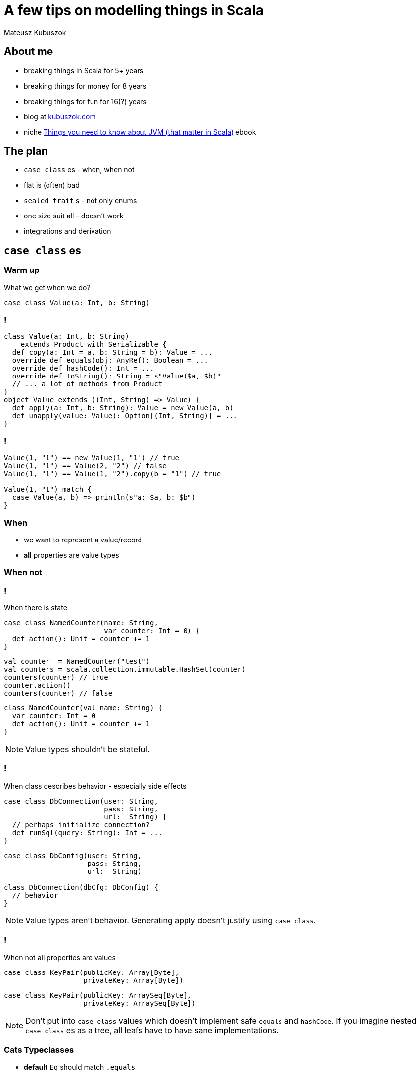 = A few tips on modelling things in Scala

Mateusz Kubuszok

== About me

[%step]
* breaking things in Scala for 5+ years
* breaking things for money for 8 years
* breaking things for fun for 16(?) years
* blog at https://kubuszok.com[kubuszok.com]
* niche https://leanpub.com/jvm-scala-book[Things you need to know about JVM (that matter in Scala)] ebook


== The plan

[%step]
* `case class` es - when, when not
* flat is (often) bad
* `sealed trait` s - not only enums
* one size suit all - doesn't work
* integrations and derivation


== `case class` es

=== Warm up

What we get when we do?

[source, scala]
--
case class Value(a: Int, b: String)
--

=== !

[source, scala]
--
class Value(a: Int, b: String)
    extends Product with Serializable {
  def copy(a: Int = a, b: String = b): Value = ...
  override def equals(obj: AnyRef): Boolean = ...
  override def hashCode(): Int = ...
  override def toString(): String = s"Value($a, $b)"
  // ... a lot of methods from Product
}
object Value extends ((Int, String) => Value) {
  def apply(a: Int, b: String): Value = new Value(a, b)
  def unapply(value: Value): Option[(Int, String)] = ...
}
--

=== !

[source, scala]
--
Value(1, "1") == new Value(1, "1") // true
Value(1, "1") == Value(2, "2") // false
Value(1, "1") == Value(1, "2").copy(b = "1") // true

Value(1, "1") match {
  case Value(a, b) => println(s"a: $a, b: $b")
}
--

=== When

[%step]
* we want to represent a value/record
* **all** properties are value types

=== When not

=== !

When there is state

[.fragment]
[source, scala]
--
case class NamedCounter(name: String,
                        var counter: Int = 0) {
  def action(): Unit = counter += 1
}
--

[.fragment]
[source, scala]
--
val counter  = NamedCounter("test")
val counters = scala.collection.immutable.HashSet(counter)
counters(counter) // true
counter.action()
counters(counter) // false
--

[.fragment]
[source, scala]
--
class NamedCounter(val name: String) {
  var counter: Int = 0
  def action(): Unit = counter += 1
}
--

[NOTE.speaker]
--
Value types shouldn't be stateful.
--

=== !

When class describes behavior - especially side effects

[.fragment]
[source, scala]
--
case class DbConnection(user: String,
                        pass: String,
                        url:  String) {
  // perhaps initialize connection?
  def runSql(query: String): Int = ...
}
--

[.fragment]
[source, scala]
--
case class DbConfig(user: String,
                    pass: String,
                    url:  String)

class DbConnection(dbCfg: DbConfig) {
  // behavior
}
--

[NOTE.speaker]
--
Value types aren't behavior. Generating apply doesn't justify using `case class`.
--

=== !

When not all properties are values

[.fragment]
[source, scala]
--
case class KeyPair(publicKey: Array[Byte],
                   privateKey: Array[Byte])
--

[.fragment]
[source, scala]
--
case class KeyPair(publicKey: ArraySeq[Byte],
                   privateKey: ArraySeq[Byte])
--

[NOTE.speaker]
--
Don't put into `case class` values which doesn't implement safe `equals` and `hashCode`. If you imagine nested `case class` es as a tree, all leafs have to have sane implementations.
--

=== Cats Typeclasses

[%step]
* *default* `Eq` should match `.equals`
* do not use `Show` for any business logic, only debugging (same for `.toString`)

[NOTE.speaker]
--
These are my own recommendations.
--


== Flat is (often) bad

=== Flat entity

[source, scala]
--
case class UserAddress(
  id:           UUID,
  userID:       UUID,
  addressLine1: String,
  addressLine2: Option[String],
  city:         String,
  zipCode:      String
)
--

=== Comparison

[source, scala]
--
// check for the same entity and version
address1 == address2

// check for the same entity, maybe different version
address1.id == address2.id

// check for the same address value, maybe different entity
(address1.addressLine1 == address2.addressLine1) &&
  (address1.addressLine2 == address2.addressLine2) &&
  (address1.city == address2.city) &&
  (address1.zipCode == address2.zipCode)
--

[NOTE.speaker]
--
What if you add a new field? Do we remember to update all places? Does the code tells us what we do business-wise?
--

=== Just data things

[source, scala]
--
case class DataRecord(
  name1: String,
  name2: String,
  yetAnotherName: String,
  // ... 20-30 fields more
  metricX: Int,
  metricY: Int
)
--

[NOTE.speaker]
--
Grouping these values into smaller values would help structural sharing on update, passing on only the part that is needed but more importantly
--

=== Nested entity

[source, scala]
--
final case class UserAddress(
  id:   UserAddress.ID,
  data: UserAddress.Data)
object UserAddress {
  type ID = UUID // or AnyVal or tagged or @newtype
  final case class Data(
    userID:  User.ID,
    address: Address)
}
final case class Address(
  addressLine1: String, // other candidates for:
  addressLine2: Option[String], // * type aliases
  city:         String,         // * AnyVals or
  zipCode:      String)         // * @newtypes
--

=== Comparison again

[source, scala]
--
userAddress1 == userAddress2

userAddress1.id == userAddress2.id

userAddress1.data.userID == userAddress2.data.userID

userAddress1.data.address == userAddress2.data.address
--

[NOTE.speaker]
--
Intent is self-evident. `===` and `Eq` can work even better.
--

=== Why people avoid nesting

[.fragment]
Because `.copy`

[.fragment]
[source, scala]
--
userAddress.copy(
  data = userAddress.data.copy(
    address = userAddress.data.address.copy(city = "Yolo")
  )
)
--

[.fragment]
Unnecessarily

[.fragment]
[source, scala]
--
import com.softwaremill.quicklens._ // \o/ \o/ \o/

userAddress.modify(_.data.address).setTo("Yolo")
userAddress.modify(_.data.address).using(_.toUppercase)
--

[NOTE.speaker]
--
...in the domian. On the edge, where they represent DTO or API it might make sense. Lenses are not scary.
--


== `sealed trait` s

=== Enums

[source, scala]
--
sealed trait Color
object Color {
  case object Red extends Color
  case object Blue extends Color
  case object Green extends Color
}
--

[source, scala]
--
(color: Color) match {
  case Color.Red   =>
  case Color.Blue  =>
  case Color.Green =>
}
--

[NOTE.speaker]
--
Exhaustivity check. Enums like that can be improved with Enumeratum. Avoid Enumerations!
--

=== Enumerating valid combinations

[.fragment]
[source, scala]
--
case class UserEmail(currentEmail: String,
                     newEmail:     Option[String] = None,
                     confirmed:    Boolean        = false)
--

[.fragment]
[source, scala]
--
sealed trait UserEmail
object UserEmail {
  case class New(email: String) extends UserEmail
  case class Confirmed(email: String) extends UserEmail
  case class Changing(currentEmail: String,
                      newEmail: String) extends UserEmail
}
--

[NOTE.speaker]
--
Eliminate options and explosion of combinations.
--

=== !

[source, scala]
--
enum UserEmail {
  case New(email: String) extends UserEmail
  case Confirmed(email: String) extends UserEmail
  case Changing(currentEmail: String,
                newEmail: String) extends UserEmail
}
--

[NOTE.speaker]
--
In Dotty.
--

=== !

If `sealed trait` doesn't work for some reason

[source, scala]
--
sealed abstract case class UserEmail private (
  currentEmail: String,
  newEmail:     Option[String],
  confirmed:    Boolean
)
object UserEmail {
  def parse(
    currentEmail: String,
    newEmail:     Option[String] = None,
    confirmed:    Boolean        = false
  ): Either[String, UserEmail] =
    if (/* validation */) Right(new UserEmail(...) {})
    else Left("Illegal combination of parameters")
}
--

[NOTE.speaker]
--
Smart constructor.
`abstract` prevents `.copy` and `.apply`.
`private` prevent `new` outside of this object.
`sealed` prevents `extends`.
`.equals`, `.hashCode`, `.toString` and `unapply` still works.
A lot of cases that used to be handled by smart constructor are handled by Refined Types. In Dotty using opaque types.
--


== A case against uniform modelling

=== !

[.fragment]
Uniform modelling:

[%step]
* design a model
* use if for business logic
* and persistence
* and API

[NOTE.speaker]
--
Typical for Rapid Applications Development. Horror for maintenance.
--

=== !

[.fragment]
Uniform modelling in practice:

[%step]
* design database tables and some objects mapping to them directly
* bend over backwards to manually write JSON codecs for these objects
* define domain in terms of table rows
* alternatively, start with API
* try to shove it to database and back

[NOTE.speaker]
--
Taking a moment to design a model that is simple to understand and hard to use wrong.
--

=== Database Driven Design

[source]
--
users:
+---------+------+-------+-----------+-----------------+
| user_id | name | email | email_new | email_confirmed |
+---------+------+-------+-----------+-----------------+
| uuid    | text | text  | text      | boolean         |
+---------+------+-------+-----------+-----------------+

addresses:
+------------+---------+--------+--------+------+------+
| address_id | user_id | line_1 | line_2 | city | zip  |
+------------+---------+--------+--------+------+------+
| uuid       | uuid    | text   | test   | text | text |
+------------+---------+--------+--------+------+------+
--

=== !

[source, scala]
--
case class User(id:             UUID,
                name:           String,
                email:          String,
                newEmail:       Option[String],
                emailConfirmed: Boolean)

case class Address(id:       UUID,
                   userID:   UUID,
                   position: Int,
                   line1:    String,
                   line2:    Option[String],
                   city:     String,
                   zip:      String)
--

=== !

[source, scala]
--
// Doobie

sql"""INSERT INTO users (
     |  id, name, email, email_new, email_confirmed
     |)
     |VALUE (
     |  ${user.id}, ${user.name}, ${user.email},
     |  ${user.newEmail}, ${user.emailConfirmed}
     |)""".stripMargin.update

sql"""SELECT id, name, email, email_new, email_confirmed
     |FROM users
     |WHERE id = $userID""".stripMargin.query[User]
--

[source, scala]
--
// Slick

class Users(tag: Tag) extends TableQuery[User] {
  // id, name, email, newEmail, emailConfirmed columns
  def * = (id, name, email, newEmail, emailConfirmed) <> (
    User.tupled, User.unapply
  )
}
--

=== !

[source, json]
--
{
  "user": {
    "id": "...",
    "name": "...",
    "addresses": [ { "address_id": "...", ... } ]
  }
}
--

[source, json]
--
implicit val encoder: Encoder[(User, List[Address])] =
  // manual mapping of models to JSON AST
implicit val decoder: Decoder[(User, List[Address])] =
  // manual mapping of JSON cursor to models
--

=== !

[source, scala]
--
def setPrimaryAddress(user: User, address: Address) =
  for {
    _ <- addressBelongToUser(address, user.id)
    addresses <- getAddressesByUser(user.id)
    newAddresses = addresses
      .filterNot(_.id == address.id)
      .prepend(address)
      .zipWithIndex
      .map { case (a, i) => a.copy(position = i) }
    _ <- newAddresses.traverse(persistAddress)
  } yield newAddresses.head
--

=== Separate models

=== !

[source, scala]
--
case class User(id:   User.ID,
                data: User.Data)
object User {
  case class Data(name:      User.Name,
                  email:     User.Email,
                  addresses: List[Address])
  // also ID, Name, Email and whetever we need
}

case class Address(line1: Address.Line1,
                   line2: Option[Address.Line2],
                   city:  Address.City,
                   zip:   Address.Zip)
object Address { // Line1, Line2, City, Zip }
--

=== !

[source, scala]
--
case class AddressDTO(userID: UUID,
                      index:  Int,
                      line1:  String,
                      line2:  Option[String],
                      city:   String,
                      zip:    String) {
  def toDomain: Address = // might be Either if we validate
    ...
}
object AddressDTO {
  def fromDomain(addrs: List[Address]): List[AddressDTO] =
    ...
}
--

=== !

[source, scala]
--
case class UserDTO(id:             UUID,
                   name:           String,
                   email:          String,
                   newEmail:       Option[String],
                   emailConfirmed: Boolean) {
  def toDomain(addressDtos: List[AddressDTO]): User = ...
}
object UserDTO {
  def fromDomain(user: User): (UserDTO, List[AddressDTO]) =
    ...
}
--

=== !

[source, scala]
--
val (userDTO, addressDTOs) = UserDTO.fromDomain(user)
for {
  _ <- sql"""INSERT INTO users ( ... )
            |VALUE ( ${userDTO.id}, ... )
            |ON CONFLICT (id) UPDATE ..."""
         .stripMargin.update.run
  addrInDB <- ... // fetch
  (toUpsert, toDelete) = compare(addressDTOs, addrInDB)
  _ <- sql"""INSERT INTO address ...
            |ON CONFLICT (user_id, position) UPDATE ..."""
         .stripMargin.update.run // using toUpsert
  _ <- sql"""DELETE FROM addresses WHERE ..."""
         .update.run // using toDelete
} yield ()
--

=== !

[source, scala]
--
for {
  userDTO <-
    sql"""SELECT id, name, email, email_new, email_confirmed
         |FROM users
         |WHERE id = $userID"""
      .stripMargin.query[UserDTO].unique
  addressDTOs <-
    sql"""SELECT ... FROM addresses
         |WHERE user_id = $userID"""
      .stripMargin.query[AddressDTO].as[List]
} yield userDTO.toDomain(addressDTOs)
--

=== !

[source, scala]
--
def setPrimaryAddress(user: User, primary: Address) = {
  val updated = user.modify(_.data.addresses).using {
    addresses =>
      primary :: addresses.filterNot(_ == primary)
  }
  for {
    _ <- persistUser(updated)
  } yield updated
}
--


== Integrations

=== Repetitive imports

[source, scala]
--
import doobie._
import doobie.implicits._
import doobie.implicits.javatime._
import doobie.postgres._
import doobie.postgres.implicits._
import doobie.refined.implicits._
import CustomDoobieMeta._
--

=== !

[source, scala]
--
object DoobieSupport
    extends doobie.Aliases // basic functionalities
    with doobie.hi.Modules
    with doobie.syntax.AllSyntax
    with ...
    with doobie.postgres.Instances // Postgres extensions
    with ...
    with doobie.refined.Instances // refined types
    with doobie.util.meta.MetaConstructors // Java Time
    with doobie.util.meta.TimeMetaInstances {
  // custom extensions and Meta instances
}
--

[source, scala]
--
import DoobieSupport._
--

=== !

[source, scala]
--
object TapirSupport
    extends sttp.tapir.Tapir
    with sttp.tapir.TapirAliases
    with sttp.tapir.codec.refined.TapirCodecRefined
    with sttp.tapir.json.jsoniter.TapirJsonJsoniter  {
  // custom Tapir extensions and instances
}
--

[source, scala]
--
import TapirSupport._
--

== Questons?


== Thank you!
